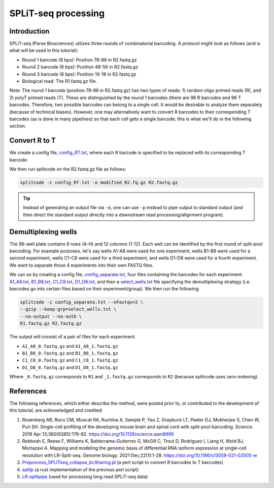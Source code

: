 .. _SPLITSEQ guide:

SPLiT-seq processing
====================

Introduction
^^^^^^^^^^^^

SPLiT-seq (Parse Biosciences) utilizes three rounds of combinatorial barcoding. A protocol might look as follows (and is what will be used in this tutorial):

* Round 1 barcode (8 bps): Position 78-86 in R2.fastq.gz
* Round 2 barcode (8 bps): Position 48-56 in R2.fastq.gz
* Round 3 barcode (8 bps): Position 10-18 in R2.fastq.gz
* Biological read: The R1.fastq.gz file.

Note: The round 1 barcode (position 78-86 in R2.fastq.gz) has two types of reads: 1) random oligo primed reads (R), and 2) polyT primed reads (T). These are distinguished by the round 1 barcodes (there are 96 R barcodes and 96 T barcodes. Therefore, two possible barcodes can belong to a single cell. It would be desirable to analyze them separately (because of technical biases). However, one may alternatively want to convert R barcodes to their corresponding T barcodes (as is done in many pipelines) so that each cell gets a single barcode; this is what we'll do in the following section.


Convert R to T
^^^^^^^^^^^^^^

We create a config file, `config_RT.txt <https://raw.githubusercontent.com/pachterlab/splitcode-tutorial/main/uploads/splitseq/config_RT.txt>`_, where each R barcode is specified to be replaced with its corresponding T barcode.

We then run splitcode on the R2.fastq.gz file as follows:

.. code-block:: text

   splitcode -c config_RT.txt -o modified_R2.fq.gz R2.fastq.gz

.. tip::

   Instead of generating an output file via ``-o``, one can use ``-p`` instead to pipe output to standard output (and then direct the standard output directly into a downstream read processing/alignment program).


Demultiplexing wells
^^^^^^^^^^^^^^^^^^^^

The 96-well plate contains 8 rows (A-H) and 12 columns (1-12). Each well can be identified by the first round of split-pool barcoding. For example purposes, let's say wells A1-A8 were used for one experiment, wells B1-B8 were used for a second experiment, wells C1-C8 were used for a third experiment, and wells D1-D8 were used for a fourth experiment. We want to separate those 4 experiments into their own FASTQ files.

We can so by creating a config file, `config_separate.txt <https://raw.githubusercontent.com/pachterlab/splitcode-tutorial/main/uploads/splitseq/config_separate.txt>`_, four files containing the barcodes for each experiment: `A1_A8.txt <https://raw.githubusercontent.com/pachterlab/splitcode-tutorial/main/uploads/splitseq/A1_A8.txt>`_, `B1_B8.txt <https://raw.githubusercontent.com/pachterlab/splitcode-tutorial/main/uploads/splitseq/B1_B8.txt>`_, `C1_C8.txt <https://raw.githubusercontent.com/pachterlab/splitcode-tutorial/main/uploads/splitseq/C1_C8.txt>`_, `D1_D8.txt <https://raw.githubusercontent.com/pachterlab/splitcode-tutorial/main/uploads/splitseq/D1_D8.txt>`_, and then a `select_wells.txt <https://raw.githubusercontent.com/pachterlab/splitcode-tutorial/main/uploads/splitseq/select_wells.txt>`_ file specifying the demultiplexing strategy (i.e. barcodes go into certain files based on their experiment/group). We then run the following:


.. code-block:: shell

   splitcode -c config_separate.txt --nFastqs=2 \
   --gzip --keep-grp=select_wells.txt \
   --no-output --no-outb \
   R1.fastq.gz R2.fastq.gz

The output will consist of a pair of files for each experiment:

* ``A1_A8_0.fastq.gz`` and ``A1_A8_1.fastq.gz``
* ``B1_B8_0.fastq.gz`` and ``B1_B8_1.fastq.gz``
* ``C1_C8_0.fastq.gz`` and ``C1_C8_1.fastq.gz``
* ``D1_D8_0.fastq.gz`` and ``D1_D8_1.fastq.gz``

Where ``_0.fastq.gz`` corresponds to ``R1`` and ``_1.fastq.gz`` corresponds to ``R2`` (because splitcode uses zero-indexing).


References
^^^^^^^^^^

The following references, which either describe the method, were posted prior to, or contributed to the development of this tutorial, are acknowledged and credited:

1. Rosenberg AB, Roco CM, Muscat RA, Kuchina A, Sample P, Yao Z, Graybuck LT, Peeler DJ, Mukherjee S, Chen W, Pun SH. Single-cell profiling of the developing mouse brain and spinal cord with split-pool barcoding. Science. 2018 Apr 13;360(6385):176-82. `https://doi.org/10.1126/science.aam8999 <https://doi.org/10.1126/science.aam8999>`_

2. Rebboah E, Reese F, Williams K, Balderrama-Gutierrez G, McGill C, Trout D, Rodriguez I, Liang H, Wold BJ, Mortazavi A. Mapping and modeling the genomic basis of differential RNA isoform expression at single-cell resolution with LR-Split-seq. Genome biology. 2021 Dec;22(1):1-28. `https://doi.org/10.1186/s13059-021-02505-w <https://doi.org/10.1186/s13059-021-02505-w>`_

3. `Preprocess_SPLITseq_collapse_bcSharing.pl <https://github.com/jeremymsimon/SPLITseq>`_ (a perl script to convert R barcodes to T barcodes)

4. `splitp <https://github.com/COMBINE-lab/splitp>`_ (a rust implementation of the previous perl script)

5. `LR-splitpipe <https://github.com/fairliereese/LR-splitpipe>`_ (used for processing long read SPLiT-seq data)



